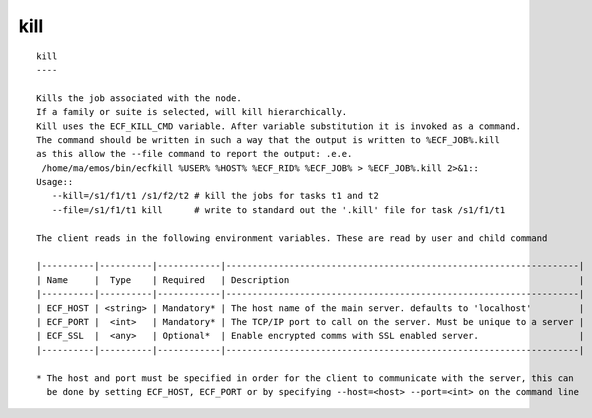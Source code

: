 
.. _kill_cli:

kill
////

::

   
   kill
   ----
   
   Kills the job associated with the node.
   If a family or suite is selected, will kill hierarchically.
   Kill uses the ECF_KILL_CMD variable. After variable substitution it is invoked as a command.
   The command should be written in such a way that the output is written to %ECF_JOB%.kill
   as this allow the --file command to report the output: .e.e.
    /home/ma/emos/bin/ecfkill %USER% %HOST% %ECF_RID% %ECF_JOB% > %ECF_JOB%.kill 2>&1::
   Usage::
      --kill=/s1/f1/t1 /s1/f2/t2 # kill the jobs for tasks t1 and t2
      --file=/s1/f1/t1 kill      # write to standard out the '.kill' file for task /s1/f1/t1
   
   The client reads in the following environment variables. These are read by user and child command
   
   |----------|----------|------------|-------------------------------------------------------------------|
   | Name     |  Type    | Required   | Description                                                       |
   |----------|----------|------------|-------------------------------------------------------------------|
   | ECF_HOST | <string> | Mandatory* | The host name of the main server. defaults to 'localhost'         |
   | ECF_PORT |  <int>   | Mandatory* | The TCP/IP port to call on the server. Must be unique to a server |
   | ECF_SSL  |  <any>   | Optional*  | Enable encrypted comms with SSL enabled server.                   |
   |----------|----------|------------|-------------------------------------------------------------------|
   
   * The host and port must be specified in order for the client to communicate with the server, this can 
     be done by setting ECF_HOST, ECF_PORT or by specifying --host=<host> --port=<int> on the command line
   
